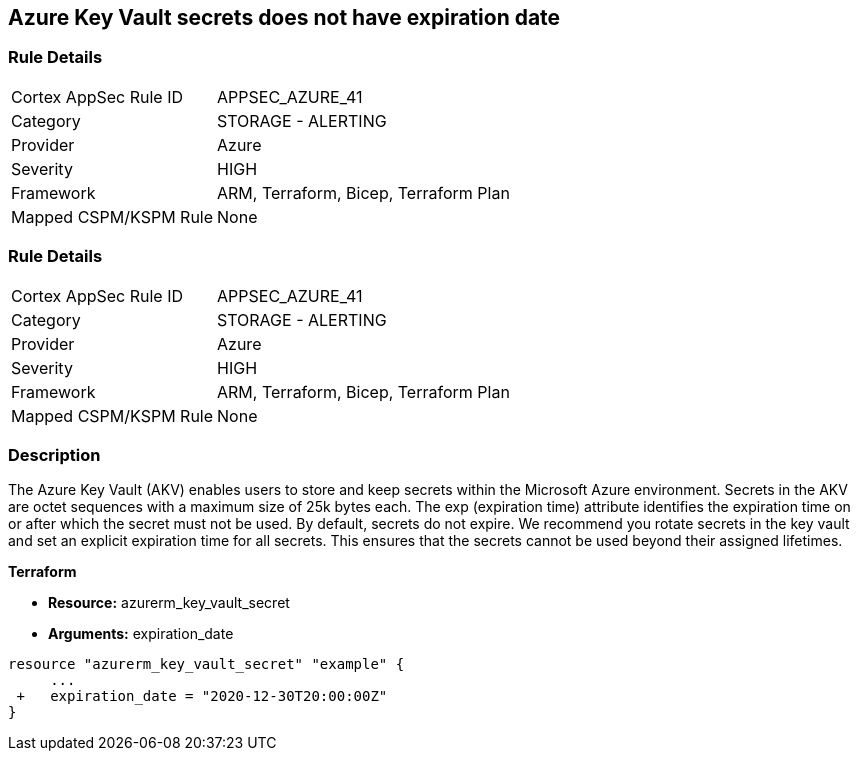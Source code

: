 == Azure Key Vault secrets does not have expiration date
// Azure Key Vault secrets do not have expiration dates


=== Rule Details

[cols="1,2"]
|===
|Cortex AppSec Rule ID |APPSEC_AZURE_41
|Category |STORAGE - ALERTING
|Provider |Azure
|Severity |HIGH
|Framework |ARM, Terraform, Bicep, Terraform Plan
|Mapped CSPM/KSPM Rule |None
|===


=== Rule Details

[cols="1,2"]
|===
|Cortex AppSec Rule ID |APPSEC_AZURE_41
|Category |STORAGE - ALERTING
|Provider |Azure
|Severity |HIGH
|Framework |ARM, Terraform, Bicep, Terraform Plan
|Mapped CSPM/KSPM Rule |None
|===


=== Description 


The Azure Key Vault (AKV) enables users to store and keep secrets within the Microsoft Azure environment.
Secrets in the AKV are octet sequences with a maximum size of 25k bytes each.
The exp (expiration time) attribute identifies the expiration time on or after which the secret must not be used.
By default, secrets do not expire.
We recommend you rotate secrets in the key vault and set an explicit expiration time for all secrets.
This ensures that the secrets cannot be used beyond their assigned lifetimes.
////
=== Fix - Runtime


* Azure Portal To change the policy using the Azure Portal, follow these steps:* 



. Log in to the Azure Portal at https://portal.azure.com.

. Navigate to * Key vaults*.

. For each Key vault:  a) Click * Secrets*.
+
b) Navigate to * Settings*.
+
c) Set * Enabled?* to * Yes*.
+
d) Set an appropriate * EXPIRATION DATE* on all secrets.


* CLI Command* 


To set an * EXPIRATION DATE* on all secrets, use the following command:
----
az keyvault secret set-attributes
--name & lt;secretName>
--vault-name & lt;vaultName>
--expires Y-m-d'T'H:M:S'Z'
----

=== Fix - Buildtime
////

*Terraform* 


* *Resource:* azurerm_key_vault_secret
* *Arguments:* expiration_date


[source,go]
----
resource "azurerm_key_vault_secret" "example" {
     ...
 +   expiration_date = "2020-12-30T20:00:00Z"
}
----

